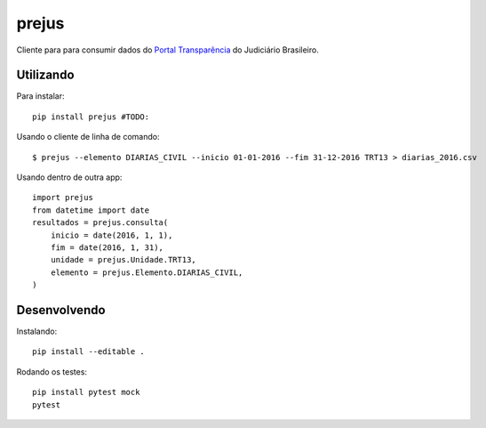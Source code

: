 prejus
************************************************************************
Cliente para para consumir dados do `Portal Transparência`_ do Judiciário
Brasileiro.


Utilizando
==========

Para instalar::

  pip install prejus #TODO:

Usando o cliente de linha de comando::

  $ prejus --elemento DIARIAS_CIVIL --inicio 01-01-2016 --fim 31-12-2016 TRT13 > diarias_2016.csv

Usando dentro de outra app::

    import prejus
    from datetime import date
    resultados = prejus.consulta(
        inicio = date(2016, 1, 1),
        fim = date(2016, 1, 31),
        unidade = prejus.Unidade.TRT13,
        elemento = prejus.Elemento.DIARIAS_CIVIL,
    )


Desenvolvendo
=============

Instalando::

    pip install --editable .

Rodando os testes::

    pip install pytest mock
    pytest


.. _`Portal Transparência`: http://www.portaltransparencia.jus.br/despesas/


